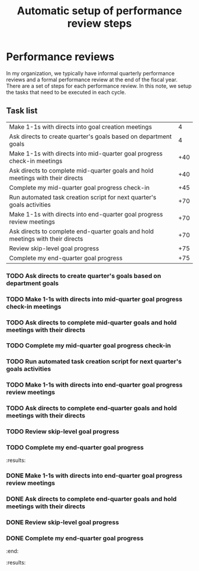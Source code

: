 #+Title: Automatic setup of performance review steps
#+FILETAGS: :Manager:Work:

* Performance reviews

  In my organization, we typically have informal quarterly performance
  reviews and a formal performance review at the end of the fiscal
  year. There are a set of steps for each performance review. In this
  note, we setup the tasks that need to be executed in each cycle.

** Task list

#+NAME: Performance_review_tasks
|--------------------------------------------------------------------------------+-----|
| Make 1-1s with directs into goal creation meetings                             |   4 |
| Ask directs to create quarter's goals based on department goals                |   4 |
| Make 1-1s with directs into mid-quarter goal progress check-in meetings        | +40 |
| Ask directs to complete mid-quarter goals and hold meetings with their directs | +40 |
| Complete my mid-quarter goal progress check-in                                 | +45 |
| Run automated task creation script for next quarter's goals activities         | +70 |
| Make 1-1s with directs into end-quarter goal progress review meetings          | +70 |
| Ask directs to complete end-quarter goals and hold meetings with their directs | +70 |
| Review skip-level goal progress                                                | +75 |
| Complete my end-quarter goal progress                                          | +75 |
|--------------------------------------------------------------------------------+-----|

#+CALL: ../task_management/Tasks.org:generate_tasks_from_offset(tab = Performance_review_tasks, start_date="2024-04-01")

#+RESULTS:
:results:
*** TODO Make 1-1s with directs into goal creation meetings
    SCHEDULED: <2024-04-05 Fri 20:00>
   :PROPERTIES:
   :EFFORT: 00:15
   :BENEFIT: 10
   :RATIO: 0.40
   :END:


*** TODO Ask directs to create quarter's goals based on department goals
    SCHEDULED: <2024-04-05 Fri 20:00>
   :PROPERTIES:
   :EFFORT: 00:15
   :BENEFIT: 10
   :RATIO: 0.40
   :END:


*** TODO Make 1-1s with directs into mid-quarter goal progress check-in meetings
    SCHEDULED: <2024-05-11 Sat 20:00>
   :PROPERTIES:
   :EFFORT: 00:15
   :BENEFIT: 10
   :RATIO: 0.40
   :END:


*** TODO Ask directs to complete mid-quarter goals and hold meetings with their directs
    SCHEDULED: <2024-05-11 Sat 20:00>
   :PROPERTIES:
   :EFFORT: 00:15
   :BENEFIT: 10
   :RATIO: 0.40
   :END:


*** TODO Complete my mid-quarter goal progress check-in
    SCHEDULED: <2024-05-16 Thu 20:00>
   :PROPERTIES:
   :EFFORT: 00:15
   :BENEFIT: 10
   :RATIO: 0.40
   :END:


*** TODO Run automated task creation script for next quarter's goals activities
    SCHEDULED: <2024-06-10 Mon 20:00>
   :PROPERTIES:
   :EFFORT: 00:15
   :BENEFIT: 10
   :RATIO: 0.40
   :END:


*** TODO Make 1-1s with directs into end-quarter goal progress review meetings
    SCHEDULED: <2024-06-10 Mon 20:00>
   :PROPERTIES:
   :EFFORT: 00:15
   :BENEFIT: 10
   :RATIO: 0.40
   :END:


*** TODO Ask directs to complete end-quarter goals and hold meetings with their directs
    SCHEDULED: <2024-06-10 Mon 20:00>
   :PROPERTIES:
   :EFFORT: 00:15
   :BENEFIT: 10
   :RATIO: 0.40
   :END:


*** TODO Review skip-level goal progress
    SCHEDULED: <2024-06-15 Sat 20:00>
   :PROPERTIES:
   :EFFORT: 00:15
   :BENEFIT: 10
   :RATIO: 0.40
   :END:


*** TODO Complete my end-quarter goal progress
    SCHEDULED: <2024-06-15 Sat 20:00>
   :PROPERTIES:
   :EFFORT: 00:15
   :BENEFIT: 10
   :RATIO: 0.40
   :END:


:end:
:results:
*** DONE Run automated task creation script for next quarter's goals activities
    SCHEDULED: <2024-03-11 Mon 20:00>
   :PROPERTIES:
   :EFFORT: 00:15
   :BENEFIT: 10
   :RATIO: 0.40
   :END:


*** DONE Make 1-1s with directs into end-quarter goal progress review meetings
    SCHEDULED: <2024-03-11 Mon 20:00>
   :PROPERTIES:
   :EFFORT: 00:15
   :BENEFIT: 10
   :RATIO: 0.40
   :END:


*** DONE Ask directs to complete end-quarter goals and hold meetings with their directs
    SCHEDULED: <2024-03-11 Mon 20:00>
   :PROPERTIES:
   :EFFORT: 00:15
   :BENEFIT: 10
   :RATIO: 0.40
   :END:


*** DONE Review skip-level goal progress
    SCHEDULED: <2024-03-16 Sat 20:00>
   :PROPERTIES:
   :EFFORT: 00:15
   :BENEFIT: 10
   :RATIO: 0.40
   :END:


*** DONE Complete my end-quarter goal progress
    SCHEDULED: <2024-03-16 Sat 20:00>
   :PROPERTIES:
   :EFFORT: 00:15
   :BENEFIT: 10
   :RATIO: 0.40
   :END:


:end:
:results:
